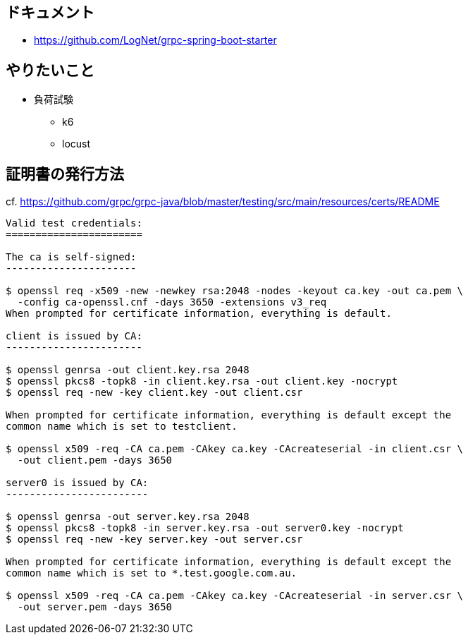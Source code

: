 == ドキュメント

* https://github.com/LogNet/grpc-spring-boot-starter

== やりたいこと

* 負荷試験
** k6
** locust

== 証明書の発行方法

cf. https://github.com/grpc/grpc-java/blob/master/testing/src/main/resources/certs/README

----
Valid test credentials:
=======================

The ca is self-signed:
----------------------

$ openssl req -x509 -new -newkey rsa:2048 -nodes -keyout ca.key -out ca.pem \
  -config ca-openssl.cnf -days 3650 -extensions v3_req
When prompted for certificate information, everything is default.

client is issued by CA:
-----------------------

$ openssl genrsa -out client.key.rsa 2048
$ openssl pkcs8 -topk8 -in client.key.rsa -out client.key -nocrypt
$ openssl req -new -key client.key -out client.csr

When prompted for certificate information, everything is default except the
common name which is set to testclient.

$ openssl x509 -req -CA ca.pem -CAkey ca.key -CAcreateserial -in client.csr \
  -out client.pem -days 3650

server0 is issued by CA:
------------------------

$ openssl genrsa -out server.key.rsa 2048
$ openssl pkcs8 -topk8 -in server.key.rsa -out server0.key -nocrypt
$ openssl req -new -key server.key -out server.csr

When prompted for certificate information, everything is default except the
common name which is set to *.test.google.com.au.

$ openssl x509 -req -CA ca.pem -CAkey ca.key -CAcreateserial -in server.csr \
  -out server.pem -days 3650
----